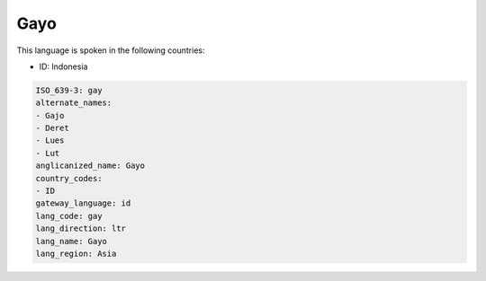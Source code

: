 .. _gay:

Gayo
====

This language is spoken in the following countries:

* ID: Indonesia

.. code-block:: yaml

    ISO_639-3: gay
    alternate_names:
    - Gajo
    - Deret
    - Lues
    - Lut
    anglicanized_name: Gayo
    country_codes:
    - ID
    gateway_language: id
    lang_code: gay
    lang_direction: ltr
    lang_name: Gayo
    lang_region: Asia
    
